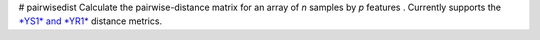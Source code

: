 # pairwisedist
Calculate the pairwise-distance matrix for an array of *n* samples by *p* features . Currently supports the `*YS1* and *YR1* <https://doi.org/10.1016/j.patrec.2007.09.015>`_ distance metrics. 
